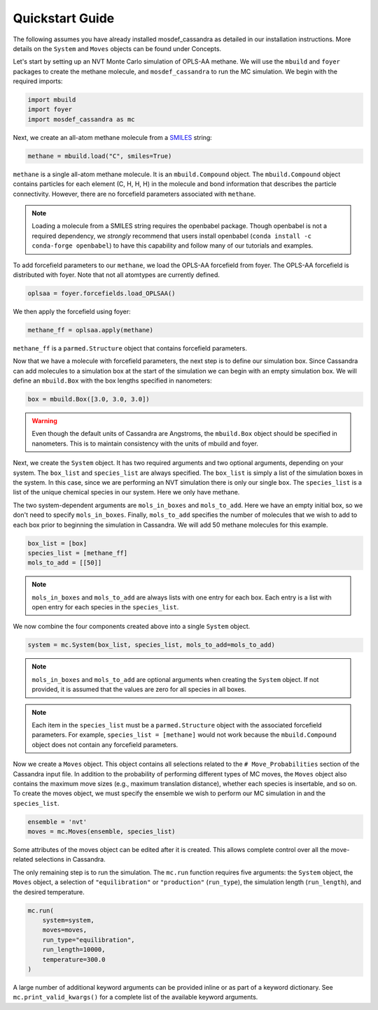 Quickstart Guide
================

The following assumes you have already installed mosdef_cassandra
as detailed in our installation instructions. More details on the
``System`` and ``Moves`` objects can be found under Concepts.

Let's start by setting up an NVT Monte Carlo simulation of OPLS-AA
methane. We will use the ``mbuild`` and ``foyer`` packages to create
the methane molecule, and ``mosdef_cassandra`` to run the MC simulation.
We begin with the required imports:

.. code-block:: python

    import mbuild
    import foyer
    import mosdef_cassandra as mc

Next, we create an all-atom methane molecule from a `SMILES
<https://www.daylight.com/dayhtml/doc/theory/theory.smiles.html>`_ string:

.. code-block:: python

    methane = mbuild.load("C", smiles=True)

``methane`` is a single all-atom methane molecule. It is an
``mbuild.Compound`` object. The ``mbuild.Compound`` object contains particles
for each element (C, H, H, H) in the molecule and bond information that
describes the particle connectivity. However, there are no forcefield parameters
associated with ``methane``.

.. note::
  Loading a molecule from a SMILES string requires the openbabel package.
  Though openbabel is not a required dependency, we *strongly* recommend
  that users install openbabel (``conda install -c conda-forge openbabel``)
  to have this capability and follow many of our tutorials and examples.

To add forcefield parameters to our ``methane``, we load the OPLS-AA forcefield
from foyer. The OPLS-AA forcefield is distributed with foyer. Note that not
all atomtypes are currently defined.

.. code-block:: python

   oplsaa = foyer.forcefields.load_OPLSAA()

We then apply the forcefield using foyer:

.. code-block:: python

    methane_ff = oplsaa.apply(methane)

``methane_ff`` is a ``parmed.Structure`` object that contains forcefield
parameters.

Now that we have a molecule with forcefield parameters, the next step is
to define our simulation box. Since Cassandra can add molecules to a
simulation box at the start of the simulation we can begin with an
empty simulation box. We will define an ``mbuild.Box`` with the box
lengths specified in nanometers:

.. code-block:: python

    box = mbuild.Box([3.0, 3.0, 3.0])

.. warning::
    Even though the default units of Cassandra are Angstroms, the
    ``mbuild.Box`` object should be specified in nanometers. This is
    to maintain consistency with the units of mbuild and foyer.

Next, we create the ``System`` object. It has two required arguments and
two optional arguments, depending on your system. The ``box_list`` and
``species_list`` are always specified. The ``box_list`` is simply a list
of the simulation boxes in the system. In this case, since we are performing
an NVT simulation there is only our single ``box``. The ``species_list`` is a
list of the unique chemical species in our system. Here we only have methane.

The two system-dependent arguments are ``mols_in_boxes`` and ``mols_to_add``.
Here we have an empty initial box, so we don't need to specify
``mols_in_boxes``. Finally, ``mols_to_add`` specifies the
number of molecules that we wish to add to each box prior to beginning
the simulation in Cassandra. We will add 50 methane molecules for this example.

.. code-block:: python

    box_list = [box]
    species_list = [methane_ff]
    mols_to_add = [[50]]

.. note::
    ``mols_in_boxes`` and ``mols_to_add`` are always lists with one entry
    for each box. Each entry is a list with open entry for each species
    in the ``species_list``.

We now combine the four components created above into a single
``System`` object.

.. code-block:: python

    system = mc.System(box_list, species_list, mols_to_add=mols_to_add)

.. note::
    ``mols_in_boxes`` and ``mols_to_add`` are optional arguments when creating
    the ``System`` object. If not provided, it is assumed that the
    values are zero for all species in all boxes.

.. note::
    Each item in the ``species_list`` must be a ``parmed.Structure`` object with
    the associated forcefield parameters. For example, ``species_list =
    [methane]`` would not work because the ``mbuild.Compound`` object does not
    contain any forcefield parameters.

Now we create a ``Moves`` object. This object contains all selections related to
the ``# Move_Probabilities`` section of the Cassandra input file. In addition
to the probability of performing different types of MC moves, the ``Moves``
object also contains the maximum move sizes (e.g., maximum translation distance),
whether each species is insertable, and so on. To create the moves object, we
must specify the ensemble we wish to perform our MC simulation in and the 
``species_list``.

.. code-block:: python

    ensemble = 'nvt'
    moves = mc.Moves(ensemble, species_list)

Some attributes of the moves object can be edited after it is created. This allows
complete control over all the move-related selections in Cassandra.

The only remaining step is to run the simulation. The ``mc.run`` function requires
five arguments: the ``System`` object, the ``Moves`` object, a selection of
``"equilibration"`` or ``"production"`` (``run_type``), the simulation length
(``run_length``), and the desired temperature.

.. code-block:: python

    mc.run(
        system=system,
        moves=moves,
        run_type="equilibration",
        run_length=10000,
        temperature=300.0
    )

A large number of additional keyword arguments can be provided inline or as part
of a keyword dictionary. See ``mc.print_valid_kwargs()`` for a complete list of
the available keyword arguments.



